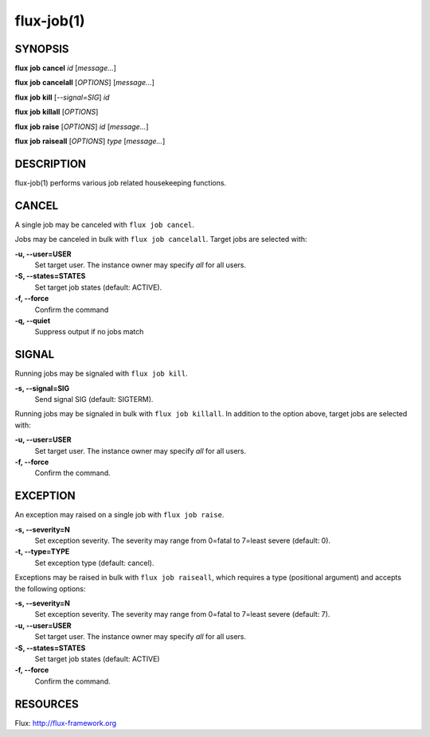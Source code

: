 .. flux-help-include: true

===========
flux-job(1)
===========


SYNOPSIS
========

**flux** **job** **cancel** *id* [*message...*]

**flux** **job** **cancelall** [*OPTIONS*] [*message...*]

**flux** **job** **kill** [*--signal=SIG*] *id*

**flux** **job** **killall** [*OPTIONS*]

**flux** **job** **raise** [*OPTIONS*] *id* [*message...*]

**flux** **job** **raiseall** [*OPTIONS*] *type* [*message...*]

DESCRIPTION
===========

flux-job(1) performs various job related housekeeping functions.

CANCEL
======

A single job may be canceled with ``flux job cancel``.

Jobs may be canceled in bulk with ``flux job cancelall``.  Target jobs are
selected with:

**-u, --user=USER**
   Set target user.  The instance owner may specify *all* for all users.

**-S, --states=STATES**
   Set target job states (default: ACTIVE).

**-f, --force**
   Confirm the command

**-q, --quiet**
   Suppress output if no jobs match

SIGNAL
======

Running jobs may be signaled with ``flux job kill``.

**-s, --signal=SIG**
   Send signal SIG (default: SIGTERM).

Running jobs may be signaled in bulk with ``flux job killall``.  In addition
to the option above, target jobs are selected with:

**-u, --user=USER**
   Set target user.  The instance owner may specify *all* for all users.

**-f, --force**
   Confirm the command.

EXCEPTION
=========

An exception may raised on a single job with ``flux job raise``.

**-s, --severity=N**
   Set exception severity.  The severity may range from 0=fatal to
   7=least severe (default: 0).

**-t, --type=TYPE**
   Set exception type (default: cancel).

Exceptions may be raised in bulk with ``flux job raiseall``, which requires a
type (positional argument) and accepts the following options:

**-s, --severity=N**
   Set exception severity.  The severity may range from 0=fatal to
   7=least severe (default: 7).

**-u, --user=USER**
   Set target user.  The instance owner may specify *all* for all users.

**-S, --states=STATES**
   Set target job states (default: ACTIVE)

**-f, --force**
   Confirm the command.

RESOURCES
=========

Flux: http://flux-framework.org

